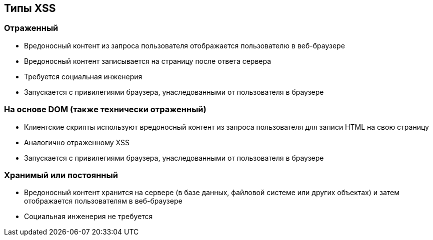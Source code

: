 == Типы XSS

=== Отраженный
* Вредоносный контент из запроса пользователя отображается пользователю в веб-браузере
* Вредоносный контент записывается на страницу после ответа сервера
* Требуется социальная инженерия
* Запускается с привилегиями браузера, унаследованными от пользователя в браузере

=== На основе DOM (также технически отраженный)
* Клиентские скрипты используют вредоносный контент из запроса пользователя для записи HTML на свою страницу
* Аналогично отраженному XSS
* Запускается с привилегиями браузера, унаследованными от пользователя в браузере

=== Хранимый или постоянный
* Вредоносный контент хранится на сервере (в базе данных, файловой системе или других объектах) и затем отображается пользователям в веб-браузере
* Социальная инженерия не требуется
